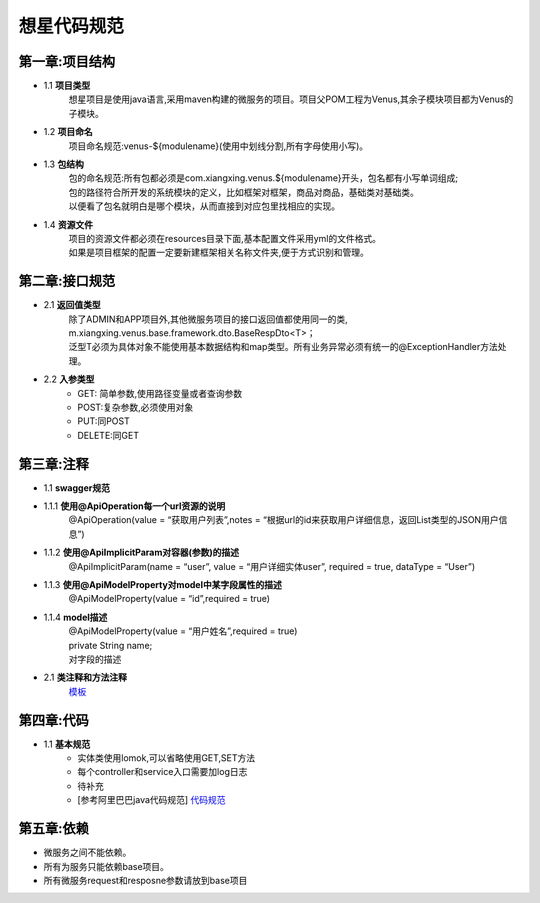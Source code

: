 想星代码规范
=============
第一章:项目结构
----------------
- 1.1 **项目类型**
    想星项目是使用java语言,采用maven构建的微服务的项目。项目父POM工程为Venus,其余子模块项目都为Venus的子模块。
- 1.2 **项目命名**
    项目命名规范:venus-${modulename}(使用中划线分割,所有字母使用小写)。
- 1.3 **包结构**
   |  包的命名规范:所有包都必须是com.xiangxing.venus.${modulename}开头，包名都有小写单词组成;
   |  包的路径符合所开发的系统模块的定义，比如框架对框架，商品对商品，基础类对基础类。
   |  以便看了包名就明白是哪个模块，从而直接到对应包里找相应的实现。
- 1.4 **资源文件**
   |  项目的资源文件都必须在resources目录下面,基本配置文件采用yml的文件格式。
   |  如果是项目框架的配置一定要新建框架相关名称文件夹,便于方式识别和管理。

第二章:接口规范
----------------
- 2.1 **返回值类型**
   |  除了ADMIN和APP项目外,其他微服务项目的接口返回值都使用同一的类,
   |  m.xiangxing.venus.base.framework.dto.BaseRespDto<T>；
   |  泛型T必须为具体对象不能使用基本数据结构和map类型。所有业务异常必须有统一的@ExceptionHandler方法处理。
- 2.2 **入参类型**
   *  GET: 简单参数,使用路径变量或者查询参数
   *  POST:复杂参数,必须使用对象
   *  PUT:同POST
   *  DELETE:同GET

第三章:注释
----------------
- 1.1 **swagger规范**
- 1.1.1 **使用@ApiOperation每一个url资源的说明**
        @ApiOperation(value = “获取用户列表”,notes = “根据url的id来获取用户详细信息，返回List类型的JSON用户信息”)
- 1.1.2  **使用@ApiImplicitParam对容器(参数)的描述**
        @ApiImplicitParam(name = “user”, value = “用户详细实体user”, required = true, dataType = “User”)
- 1.1.3  **使用@ApiModelProperty对model中某字段属性的描述**
        @ApiModelProperty(value = “id”,required = true)
- 1.1.4  **model描述**
   |  @ApiModelProperty(value = “用户姓名”,required = true)
   |  private String name; 
   |  对字段的描述
- 2.1 **类注释和方法注释**
    `模板 <https://github.com/wj0910/java/blob/master/codetemplates.xml>`_

第四章:代码
---------------
- 1.1 **基本规范**
   *  实体类使用lomok,可以省略使用GET,SET方法
   *  每个controller和service入口需要加log日志
   *  待补充
   *  [参考阿里巴巴java代码规范] `代码规范 <https://files-cdn.cnblogs.com/files/han-1034683568/%E9%98%BF%E9%87%8C%E5%B7%B4%E5%B7%B4Java%E5%BC%80%E5%8F%91%E6%89%8B%E5%86%8C%E7%BB%88%E6%9E%81%E7%89%88v1.3.0.pdf>`_

第五章:依赖
---------------
- 微服务之间不能依赖。
- 所有为服务只能依赖base项目。
- 所有微服务request和resposne参数请放到base项目




